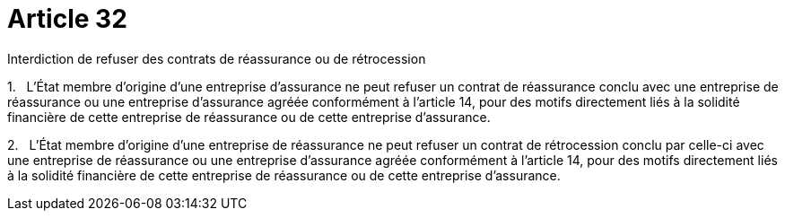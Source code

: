 = Article 32

Interdiction de refuser des contrats de réassurance ou de rétrocession

1.   L'État membre d'origine d'une entreprise d'assurance ne peut refuser un contrat de réassurance conclu avec une entreprise de réassurance ou une entreprise d'assurance agréée conformément à l'article 14, pour des motifs directement liés à la solidité financière de cette entreprise de réassurance ou de cette entreprise d'assurance.

2.   L'État membre d'origine d'une entreprise de réassurance ne peut refuser un contrat de rétrocession conclu par celle-ci avec une entreprise de réassurance ou une entreprise d'assurance agréée conformément à l'article 14, pour des motifs directement liés à la solidité financière de cette entreprise de réassurance ou de cette entreprise d'assurance.
